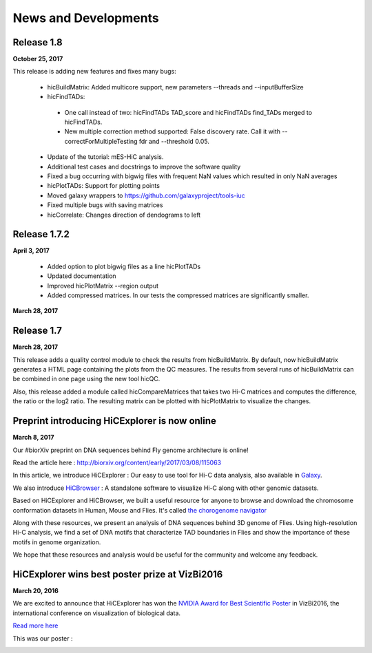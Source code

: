 News and Developments
=====================

Release 1.8
-----------

**October 25, 2017**

This release is adding new features and fixes many bugs:

 * hicBuildMatrix: Added multicore support, new parameters --threads and --inputBufferSize
 * hicFindTADs:
  * One call instead of two: hicFindTADs TAD_score and hicFindTADs find_TADs merged to hicFindTADs.
  * New multiple correction method supported: False discovery rate. Call it with --correctForMultipleTesting fdr and --threshold 0.05.
 * Update of the tutorial: mES-HiC analysis.
 * Additional test cases and docstrings to improve the software quality
 * Fixed a bug occurring with bigwig files with frequent NaN values which resulted in only NaN averages
 * hicPlotTADs: Support for plotting points
 * Moved galaxy wrappers to https://github.com/galaxyproject/tools-iuc
 * Fixed multiple bugs with saving matrices
 * hicCorrelate: Changes direction of dendograms to left

Release 1.7.2
-------------

**April 3, 2017**

 * Added option to plot bigwig files as a line hicPlotTADs
 * Updated documentation
 * Improved hicPlotMatrix --region output
 * Added compressed matrices. In our tests the compressed matrices are significantly smaller.


**March 28, 2017**

Release 1.7
-----------

**March 28, 2017**

This release adds a quality control module to check the results from hicBuildMatrix. By default, now hicBuildMatrix
generates a HTML page containing the plots from the QC measures. The results from several runs of hicBuildMatrix can
be combined in one page using the new tool hicQC.

Also, this release added a module called hicCompareMatrices that takes two Hi-C matrices and computes
the difference, the ratio or the log2 ratio. The resulting matrix can be plotted with hicPlotMatrix
to visualize the changes.


Preprint introducing HiCExplorer is now online
----------------------------------------------

**March 8, 2017**

Our #biorXiv preprint on DNA sequences behind Fly genome architecture is online!

Read the article here : `<http://biorxiv.org/content/early/2017/03/08/115063>`_

In this article, we introduce HiCExplorer : Our easy to use tool for Hi-C data analysis, also available in `Galaxy <https://galaxyproject.org/>`_.

We also introduce `HiCBrowser <https://github.com/maxplanck-ie/HiCBrowser>`_ : A standalone software to visualize Hi-C along with other genomic datasets.

Based on HiCExplorer and HiCBrowser, we built a useful resource for anyone to browse and download the chromosome
conformation datasets in Human, Mouse and Flies. It's called `the chorogenome navigator <http://chorogenome.ie-freiburg.mpg.de/>`_

Along with these resources, we present an analysis of DNA sequences behind 3D genome of Flies. Using high-resolution
Hi-C analysis, we find a set of DNA motifs that characterize TAD boundaries in Flies and show the importance of these motifs in genome organization.

We hope that these resources and analysis would be useful for the community and welcome any feedback.


HiCExplorer wins best poster prize at VizBi2016
-----------------------------------------------

**March 20, 2016**

We are excited to announce that HiCExplorer has won
the `NVIDIA Award for Best Scientific Poster <https://vizbi.org/blog/2016/02/11/nvidia-award-for-best-scientific-poster/>`_
in VizBi2016, the international conference on visualization of biological data.

`Read more here <https://vizbi.org/blog/2016/03/20/winner-of-nvidia-best-scientific-poster-award-2/>`_

This was our poster :

.. image:: https://vizbi.org/Posters/Images/2016/B12.png
   :scale: 50 %
   :alt: HiCExplorer
   :align: left
